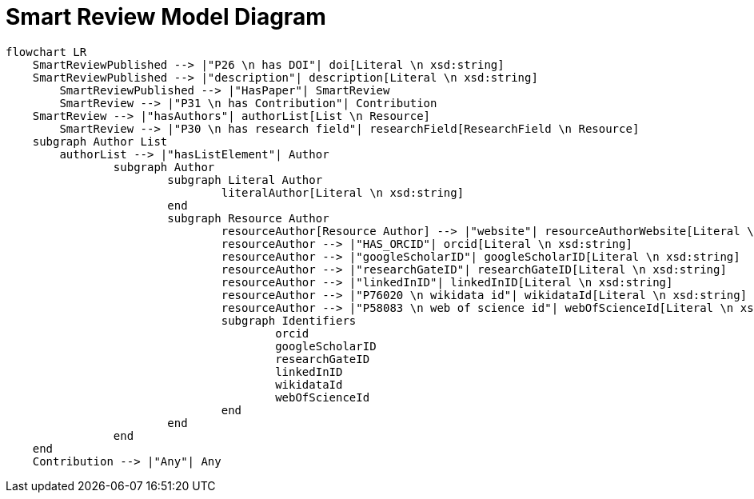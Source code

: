 = Smart Review Model Diagram

[mermaid,width=100%]
----
flowchart LR
    SmartReviewPublished --> |"P26 \n has DOI"| doi[Literal \n xsd:string]
    SmartReviewPublished --> |"description"| description[Literal \n xsd:string]
	SmartReviewPublished --> |"HasPaper"| SmartReview
	SmartReview --> |"P31 \n has Contribution"| Contribution
    SmartReview --> |"hasAuthors"| authorList[List \n Resource]
	SmartReview --> |"P30 \n has research field"| researchField[ResearchField \n Resource]
    subgraph Author List
        authorList --> |"hasListElement"| Author
		subgraph Author
			subgraph Literal Author
				literalAuthor[Literal \n xsd:string]
			end
			subgraph Resource Author
				resourceAuthor[Resource Author] --> |"website"| resourceAuthorWebsite[Literal \n xsd:anyURI]
				resourceAuthor --> |"HAS_ORCID"| orcid[Literal \n xsd:string]
				resourceAuthor --> |"googleScholarID"| googleScholarID[Literal \n xsd:string]
				resourceAuthor --> |"researchGateID"| researchGateID[Literal \n xsd:string]
				resourceAuthor --> |"linkedInID"| linkedInID[Literal \n xsd:string]
				resourceAuthor --> |"P76020 \n wikidata id"| wikidataId[Literal \n xsd:string]
				resourceAuthor --> |"P58083 \n web of science id"| webOfScienceId[Literal \n xsd:string]
				subgraph Identifiers
					orcid
					googleScholarID
					researchGateID
					linkedInID
					wikidataId
					webOfScienceId
				end
			end
		end
    end
    Contribution --> |"Any"| Any
----
